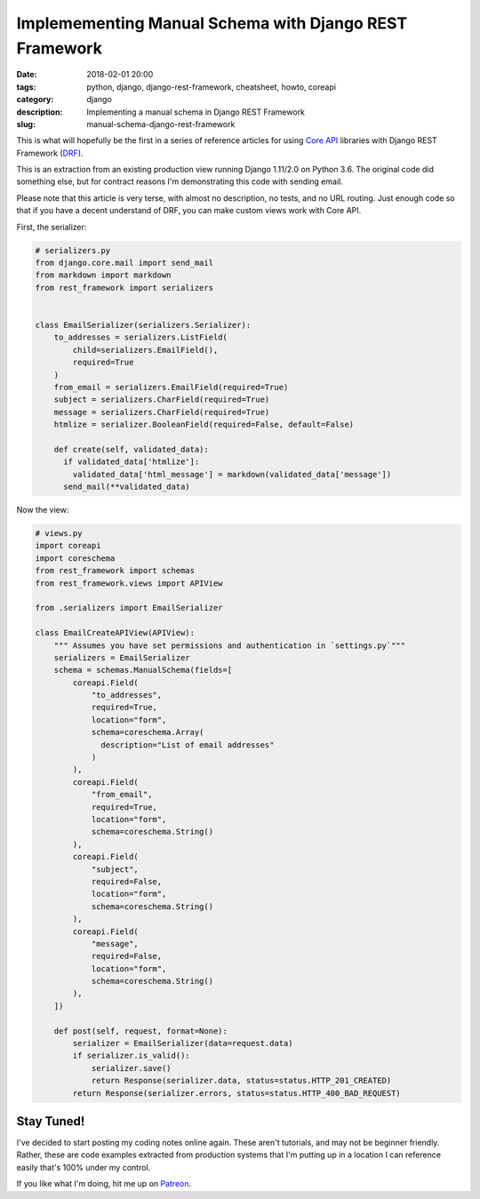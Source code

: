 =======================================================
Implemementing Manual Schema with Django REST Framework
=======================================================

:date: 2018-02-01 20:00
:tags: python, django, django-rest-framework, cheatsheet, howto, coreapi
:category: django
:description: Implementing a manual schema in Django REST Framework
:slug: manual-schema-django-rest-framework

.. image:: https://raw.githubusercontent.com/pydanny/pydanny.github.com/master/static/drf.png
   :align: center
   :alt: BitCoin and Two Scoops of Django!
   :target: https://www.pydanny.com/manual-schema-django-rest-framework.html

This is what will hopefully be the first in a series of reference articles for using `Core API`_ libraries with Django REST Framework (DRF_).  

This is an extraction from an existing production view running Django 1.11/2.0 on Python 3.6. The original code did something else, but for contract reasons I'm demonstrating this code with sending email.

Please note that this article is very terse, with almost no description, no tests, and no URL routing. Just enough code so that if you have a decent understand of DRF, you can make custom views work with Core API.

.. _`Core API`: http://www.coreapi.org/
.. _drf: http://www.django-rest-framework.org/

First, the serializer:

.. code-block:: python

    # serializers.py
    from django.core.mail import send_mail
    from markdown import markdown
    from rest_framework import serializers


    class EmailSerializer(serializers.Serializer):
        to_addresses = serializers.ListField(
            child=serializers.EmailField(),
            required=True
        )
        from_email = serializers.EmailField(required=True)    
        subject = serializers.CharField(required=True)
        message = serializers.CharField(required=True) 
        htmlize = serializer.BooleanField(required=False, default=False)  
        
        def create(self, validated_data):
          if validated_data['htmlize']:
            validated_data['html_message'] = markdown(validated_data['message'])
          send_mail(**validated_data)

Now the view:

.. code-block:: Python

    # views.py
    import coreapi
    import coreschema
    from rest_framework import schemas
    from rest_framework.views import APIView

    from .serializers import EmailSerializer
        
    class EmailCreateAPIView(APIView):
        """ Assumes you have set permissions and authentication in `settings.py`"""
        serializers = EmailSerializer
        schema = schemas.ManualSchema(fields=[
            coreapi.Field(
                "to_addresses",
                required=True,
                location="form",
                schema=coreschema.Array(
                  description="List of email addresses"
                )
            ),
            coreapi.Field(
                "from_email",
                required=True,
                location="form",
                schema=coreschema.String()
            ), 
            coreapi.Field(
                "subject",
                required=False,
                location="form",
                schema=coreschema.String()
            ),
            coreapi.Field(
                "message",
                required=False,
                location="form",
                schema=coreschema.String()
            ), 
        ])
        
        def post(self, request, format=None):
            serializer = EmailSerializer(data=request.data)
            if serializer.is_valid():
                serializer.save()
                return Response(serializer.data, status=status.HTTP_201_CREATED)
            return Response(serializer.errors, status=status.HTTP_400_BAD_REQUEST)

Stay Tuned!
=============

I've decided to start posting my coding notes online again. These aren't tutorials, and may not be beginner friendly. Rather, these are code examples extracted from production systems that I'm putting up in a location I can reference easily that's 100% under my control. 

If you like what I'm doing, hit me up on Patreon_.

.. _Patreon: https://www.patreon.com/danielroygreenfeld